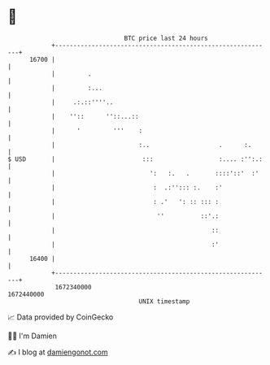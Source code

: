 * 👋

#+begin_example
                                   BTC price last 24 hours                    
               +------------------------------------------------------------+ 
         16700 |                                                            | 
               |         .                                                  | 
               |         :...                                               | 
               |     .:.::''''..                                            | 
               |    ''::      ''::...::                                     | 
               |      '         '''    :                                    | 
               |                       :..                   .      :.      | 
   $ USD       |                        :::                  :.... :'':.:   | 
               |                          ':   :.   .       ::::'::'  :'    | 
               |                           :  .:''::: :.    :'              | 
               |                           : .'   ': :: ::: :               | 
               |                            ''          ::'.:               | 
               |                                           ::               | 
               |                                           :'               | 
         16400 |                                                            | 
               +------------------------------------------------------------+ 
                1672340000                                        1672440000  
                                       UNIX timestamp                         
#+end_example
📈 Data provided by CoinGecko

🧑‍💻 I'm Damien

✍️ I blog at [[https://www.damiengonot.com][damiengonot.com]]
